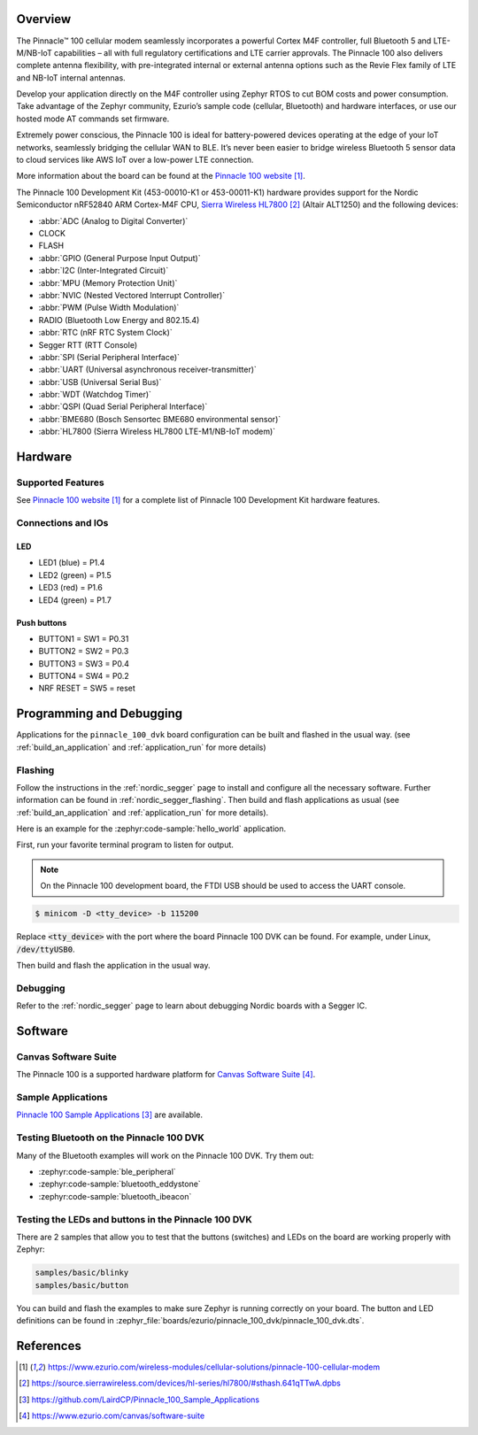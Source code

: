 .. zephyr:board:: pinnacle_100_dvk

Overview
********
The Pinnacle™ 100 cellular modem seamlessly incorporates a powerful Cortex M4F
controller, full Bluetooth 5 and LTE-M/NB-IoT capabilities – all with full
regulatory certifications and LTE carrier approvals. The Pinnacle 100 also
delivers complete antenna flexibility, with pre-integrated internal or external
antenna options such as the Revie Flex family of LTE and NB-IoT
internal antennas.

Develop your application directly on the M4F controller using Zephyr RTOS to
cut BOM costs and power consumption. Take advantage of the Zephyr community,
Ezurio’s sample code (cellular, Bluetooth) and hardware interfaces,
or use our hosted mode AT commands set firmware.

Extremely power conscious, the Pinnacle 100 is ideal for battery-powered
devices operating at the edge of your IoT networks, seamlessly bridging the
cellular WAN to BLE. It’s never been easier to bridge wireless
Bluetooth 5 sensor data to cloud services like AWS IoT over a
low-power LTE connection.

More information about the board can be found at the `Pinnacle 100 website`_.

The Pinnacle 100 Development Kit (453-00010-K1 or 453-00011-K1) hardware
provides support for the
Nordic Semiconductor nRF52840 ARM Cortex-M4F CPU, `Sierra Wireless HL7800`_ (Altair ALT1250)
and the following devices:

* :abbr:`ADC (Analog to Digital Converter)`
* CLOCK
* FLASH
* :abbr:`GPIO (General Purpose Input Output)`
* :abbr:`I2C (Inter-Integrated Circuit)`
* :abbr:`MPU (Memory Protection Unit)`
* :abbr:`NVIC (Nested Vectored Interrupt Controller)`
* :abbr:`PWM (Pulse Width Modulation)`
* RADIO (Bluetooth Low Energy and 802.15.4)
* :abbr:`RTC (nRF RTC System Clock)`
* Segger RTT (RTT Console)
* :abbr:`SPI (Serial Peripheral Interface)`
* :abbr:`UART (Universal asynchronous receiver-transmitter)`
* :abbr:`USB (Universal Serial Bus)`
* :abbr:`WDT (Watchdog Timer)`
* :abbr:`QSPI (Quad Serial Peripheral Interface)`
* :abbr:`BME680 (Bosch Sensortec BME680 environmental sensor)`
* :abbr:`HL7800 (Sierra Wireless HL7800 LTE-M1/NB-IoT modem)`

Hardware
********

Supported Features
==================

.. zephyr:board-supported-hw::

See `Pinnacle 100 website`_ for a complete list
of Pinnacle 100 Development Kit hardware features.

Connections and IOs
===================

LED
---

* LED1 (blue)  = P1.4
* LED2 (green) = P1.5
* LED3 (red)   = P1.6
* LED4 (green) = P1.7

Push buttons
------------

* BUTTON1 = SW1 = P0.31
* BUTTON2 = SW2 = P0.3
* BUTTON3 = SW3 = P0.4
* BUTTON4 = SW4 = P0.2
* NRF RESET = SW5 = reset

Programming and Debugging
*************************

.. zephyr:board-supported-runners::

Applications for the ``pinnacle_100_dvk`` board configuration can be
built and flashed in the usual way. (see :ref:`build_an_application`
and :ref:`application_run` for more details)

Flashing
========

Follow the instructions in the :ref:`nordic_segger` page to install
and configure all the necessary software. Further information can be
found in :ref:`nordic_segger_flashing`. Then build and flash
applications as usual (see :ref:`build_an_application` and
:ref:`application_run` for more details).

Here is an example for the :zephyr:code-sample:`hello_world` application.

First, run your favorite terminal program to listen for output.

.. note:: On the Pinnacle 100 development board,
   the FTDI USB should be used to access the UART console.

.. code-block:: console

   $ minicom -D <tty_device> -b 115200

Replace :code:`<tty_device>` with the port where the board Pinnacle 100 DVK
can be found. For example, under Linux, :code:`/dev/ttyUSB0`.

Then build and flash the application in the usual way.

.. zephyr-app-commands::
   :zephyr-app: samples/hello_world
   :board: pinnacle_100_dvk
   :goals: build flash

Debugging
=========

Refer to the :ref:`nordic_segger` page to learn about debugging Nordic boards with a
Segger IC.

Software
********

Canvas Software Suite
==============================
The Pinnacle 100 is a supported hardware platform for `Canvas Software Suite`_.

Sample Applications
===================
`Pinnacle 100 Sample Applications`_ are available.

Testing Bluetooth on the Pinnacle 100 DVK
=========================================
Many of the Bluetooth examples will work on the Pinnacle 100 DVK.
Try them out:

* :zephyr:code-sample:`ble_peripheral`
* :zephyr:code-sample:`bluetooth_eddystone`
* :zephyr:code-sample:`bluetooth_ibeacon`

Testing the LEDs and buttons in the Pinnacle 100 DVK
====================================================

There are 2 samples that allow you to test that the buttons (switches) and LEDs on
the board are working properly with Zephyr:

.. code-block:: console

   samples/basic/blinky
   samples/basic/button

You can build and flash the examples to make sure Zephyr is running correctly on
your board. The button and LED definitions can be found in
:zephyr_file:`boards/ezurio/pinnacle_100_dvk/pinnacle_100_dvk.dts`.

References
**********

.. target-notes::

.. _Pinnacle 100 website: https://www.ezurio.com/wireless-modules/cellular-solutions/pinnacle-100-cellular-modem
.. _nRF52840 Product Specification: https://infocenter.nordicsemi.com/pdf/nRF52840_PS_v1.1.pdf
.. _Sierra Wireless HL7800: https://source.sierrawireless.com/devices/hl-series/hl7800/#sthash.641qTTwA.dpbs
.. _J-Link Software and documentation pack: https://www.segger.com/jlink-software.html
.. _Pinnacle 100 Sample Applications: https://github.com/LairdCP/Pinnacle_100_Sample_Applications
.. _Canvas Software Suite: https://www.ezurio.com/canvas/software-suite
